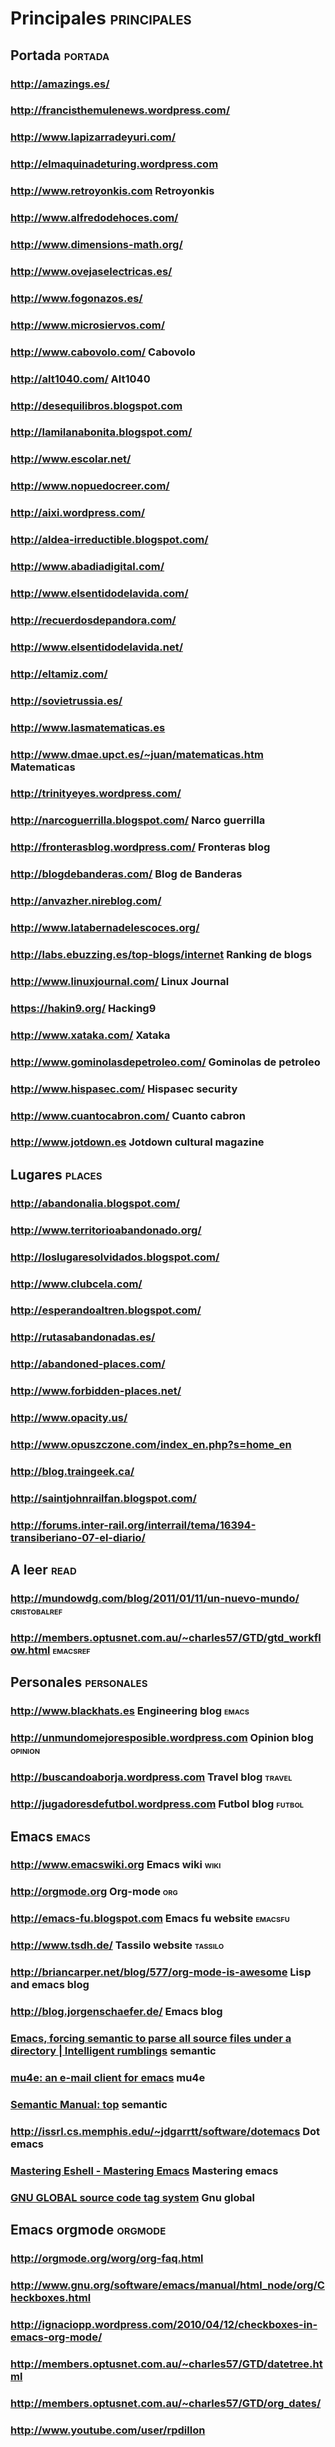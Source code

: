 #+BEGIN_COMMENT’        =========================        ‘#+END_COMMENT
#+BEGIN_COMMENT’         BOOKMARKS ORG MODE FILE         ‘#+END_COMMENT
#+BEGIN_COMMENT’        =========================        ‘#+END_COMMENT

* Principales :principales:

** Portada :portada:
*** http://amazings.es/
*** http://francisthemulenews.wordpress.com/
*** http://www.lapizarradeyuri.com/
*** http://elmaquinadeturing.wordpress.com
*** http://www.retroyonkis.com Retroyonkis
*** http://www.alfredodehoces.com/
*** http://www.dimensions-math.org/
*** http://www.ovejaselectricas.es/
*** http://www.fogonazos.es/
*** http://www.microsiervos.com/
*** http://www.cabovolo.com/ Cabovolo
*** http://alt1040.com/ Alt1040
*** http://desequilibros.blogspot.com
*** http://lamilanabonita.blogspot.com/
*** http://www.escolar.net/
*** http://www.nopuedocreer.com/
*** http://aixi.wordpress.com/
*** http://aldea-irreductible.blogspot.com/
*** http://www.abadiadigital.com/
*** http://www.elsentidodelavida.com/
*** http://recuerdosdepandora.com/
*** http://www.elsentidodelavida.net/
*** http://eltamiz.com/
*** http://sovietrussia.es/
*** http://www.lasmatematicas.es
*** http://www.dmae.upct.es/~juan/matematicas.htm Matematicas
*** http://trinityeyes.wordpress.com/
*** http://narcoguerrilla.blogspot.com/ Narco guerrilla
*** http://fronterasblog.wordpress.com/ Fronteras blog
*** http://blogdebanderas.com/ Blog de Banderas
*** http://anvazher.nireblog.com/
*** http://www.latabernadelescoces.org/
*** http://labs.ebuzzing.es/top-blogs/internet Ranking de blogs
*** http://www.linuxjournal.com/ Linux Journal
*** https://hakin9.org/ Hacking9
*** http://www.xataka.com/ Xataka
*** http://www.gominolasdepetroleo.com/ Gominolas de petroleo
*** http://www.hispasec.com/ Hispasec security
*** http://www.cuantocabron.com/ Cuanto cabron
*** http://www.jotdown.es Jotdown cultural magazine

** Lugares :places:
*** http://abandonalia.blogspot.com/
*** http://www.territorioabandonado.org/
*** http://loslugaresolvidados.blogspot.com/
*** http://www.clubcela.com/
*** http://esperandoaltren.blogspot.com/
*** http://rutasabandonadas.es/
*** http://abandoned-places.com/
*** http://www.forbidden-places.net/
*** http://www.opacity.us/
*** http://www.opuszczone.com/index_en.php?s=home_en
*** http://blog.traingeek.ca/
*** http://saintjohnrailfan.blogspot.com/
*** http://forums.inter-rail.org/interrail/tema/16394-transiberiano-07-el-diario/

** A leer :read:
*** http://mundowdg.com/blog/2011/01/11/un-nuevo-mundo/ :cristobalref:
*** http://members.optusnet.com.au/~charles57/GTD/gtd_workflow.html :emacsref:

** Personales :personales:
*** http://www.blackhats.es Engineering blog :emacs:
*** http://unmundomejoresposible.wordpress.com Opinion blog :opinion:
*** http://buscandoaborja.wordpress.com Travel blog :travel:
*** http://jugadoresdefutbol.wordpress.com Futbol blog :futbol:

** Emacs :emacs:
*** http://www.emacswiki.org Emacs wiki :wiki:
*** http://orgmode.org Org-mode :org:
*** http://emacs-fu.blogspot.com Emacs fu website :emacsfu:
*** http://www.tsdh.de/ Tassilo website :tassilo:
*** [[http://briancarper.net/blog/577/org-mode-is-awesome]] Lisp and emacs blog
*** [[http://blog.jorgenschaefer.de/]] Emacs blog
*** [[http://blog.refu.co/?p%3D1224][Emacs, forcing semantic to parse all source files under a directory | Intelligent rumblings]] semantic
*** [[http://www.djcbsoftware.nl/code/mu/mu4e.html][mu4e: an e-mail client for emacs]] mu4e
*** [[https://www.gnu.org/software/emacs/manual/html_node/semantic/index.html#Top][Semantic Manual: top]] semantic
*** [[http://issrl.cs.memphis.edu/~jdgarrtt/software/dotemacs]] Dot emacs
*** [[https://www.masteringemacs.org/article/complete-guide-mastering-eshell][Mastering Eshell - Mastering Emacs]] Mastering emacs
*** [[http://www.gnu.org/software/global/manual/global.html][GNU GLOBAL source code tag system]] Gnu global


** Emacs orgmode :orgmode:
*** http://orgmode.org/worg/org-faq.html
*** http://www.gnu.org/software/emacs/manual/html_node/org/Checkboxes.html
*** http://ignaciopp.wordpress.com/2010/04/12/checkboxes-in-emacs-org-mode/
*** http://members.optusnet.com.au/~charles57/GTD/datetree.html
*** http://members.optusnet.com.au/~charles57/GTD/org_dates/
*** http://www.youtube.com/user/rpdillon
*** http://schwehr.org/blog/
*** http://www.danielclemente.com/hacer/org.html
*** http://orgmode.org/worg/org-configs/org-hooks.html#sec-1_35
*** [[https://www.gnu.org/software/emacs/manual/html_node/org/Template-expansion.html#Template-expansion][The Org Manual: Template expansion]]

** Emacs macos :macos:
*** http://emacsformacosx.com/
*** http://aquamacs.org/

** Lisp :lisp:
*** http://plt-scheme.org/
*** http://common-lisp.net/project/slime/
*** http://www.ccs.neu.edu/home/dorai/t-y-scheme/t-y-scheme-Z-H-1.html Teach yourself scheme :lisp:
*** http://www.dccia.ua.es/dccia/inf/asignaturas/LPP/2007-2008/practicas-01.html Scheme in spanish :lisp:
*** http://www.guba.com/watch/3000054867 Slime (Superior LISP Interaction Mode for Emacs) :slime:
*** http://common-lisp.net/project/slime/ Slime official website :slime:
*** http://impromptu.moso.com.au/gallery.html Lisp amazing libraries to interpretating code in audio and video :lisp:

** Nutrition
*** [[http://www.gominolasdepetroleo.com/2013/10/existen-las-grasas-sin-calorias.html]] Fat without calories
*** [[http://www.gominolasdepetroleo.com/2012/03/desmontando-mitos-sobre-el-azucar.html]] Sugar myths
*** [[http://www.hablandodeciencia.com/articulos/2013/08/26/donde-va-la-grasa-cuando-adelgazas/]] Where goes the fat when loose weight
*** [[http://www.gominolasdepetroleo.com/2013/06/mantequilla-vs-margarina-i-la-guerra-de.html]] Margarina vs Butter I
*** [[http://www.gominolasdepetroleo.com/2013/08/mantequilla-vs-margarina-ii-cual-es-mas.html]] Margarina vs Butter II
*** [[http://www.gominolasdepetroleo.com/2013/11/por-que-algunos-filetes-pierden-tanta.html]] Why steaks loose water
*** [[http://www.gominolasdepetroleo.com/2011/09/por-que-no-se-puede-volver-congelar-un.html]] Refrozen aliments
*** [[http://www.gominolasdepetroleo.com/2011/11/por-que-no-se-debe-recalentar-la-comida.html]] Reheated aliments
*** [[http://www.gominolasdepetroleo.com/2012/01/es-malo-beber-leche-y-zumo-de-naranja.html]] Milk and orange juice
*** [[http://www.gominolasdepetroleo.com/2012/03/se-puede-comer-la-comida-que-se-ha.html]] Water in the ground
*** [[http://www.gominolasdepetroleo.com/2012/05/es-cierto-que-la-miel-no-se-estropea.html]] Honey
*** [[http://www.gominolasdepetroleo.com/2012/06/es-peligroso-rellenar-las-botellas-de.html]] Mineral water
*** [[http://www.gominolasdepetroleo.com/2012/10/10-cosas-sobre-el-huevo-que-quiza-no.html]] Eggs
*** [[http://www.gominolasdepetroleo.com/2012/10/es-peligroso-calentar-los-tupper-en-el.html]] Tapper in the microwave
*** [[http://www.gominolasdepetroleo.com/2011/05/me-lo-como-o-lo-tiro-fecha-de-caducidad.html]] Expirate date
*** [[http://www.gominolasdepetroleo.com/2012/12/como-se-hacen-las-salchichas-de.html]] Frankfurt sausages
*** [[http://www.gominolasdepetroleo.com/2013/03/y-tu-donde-guardas-las-patatas.html]] Potatoes
*** [[http://www.gominolasdepetroleo.com/2013/04/cuanto-dura-realmente-un-yogur.html]] Yoghurt
*** [[http://www.escuelayogaclasico.cl/libro/sueno.htm]] Sleeping hours
*** [[http://www.elconfidencial.com/alma-corazon-vida/2007-12-21/caminar-30-minutos-diario-y-a-paso-rapido-cambia-la-vida_306249/]] Walking
*** [[http://irreductible.naukas.com/2008/10/22/minificha-6-por-que-no-podemos-beber-agua-de-mar/]] Sea water
*** [[http://mx.selecciones.com/contenido/a1026_por-que-la-comida-picante-es-buena-para-tu-salud]] Spicy food
*** [[http://ciencia-explicada.blogspot.fi/2011/01/infografia-baterias-electricas-vs.html]] Calories consumption
*** [[www.ciencia-explicada.com/2011/02/por-que-el-cuerpo-no-se-digiere-si.html]] Autoconsumption
*** [[http://www.ciencia-explicada.com/2011/04/vitaminas-b1b2b3b5b6-por-que-se-perdio.html]] B vitamins
*** [[http://naukas.com/2012/06/11/hominidos-sabana1/]] Runners metabolism
*** [[http://www.succeedwiththis.com/9-reasons-why-an-apple-a-day-really-keeps-the-doctor-away/]] Apples
*** [[http://www.soitu.es/soitu/2007/12/26/salud/1198680815_509935.html]] Vitamins
*** [[http://blogyciencia.blogspot.fi/2007/09/beneficios-de-la-cerveza.html]] Beer
*** [[http://www.diariodelviajero.com/aventura/gracias-a-una-expedicion-a-la-antartida-descubrimos-que-no-nunca-debemos-comernos-un-perro-husky]] Eat survival
*** [[http://www.ocu.org/salud/medicamentos/noticias/10-mitos-resfriado]] Sick ill
*** [[http://www.mayoclinic.org/diseases-conditions/high-blood-cholesterol/in-depth/trans-fat/art-20046114][Trans fat: Avoid this cholesterol double whammy - Mayo Clinic]] Colesterol in trans fat
*** [[http://www.heart.org/HEARTORG/GettingHealthy/NutritionCenter/HealthyEating/Trans-Fats_UCM_301120_Article.jsp][Trans Fats]] Trans fats
*** [[http://es.wikipedia.org/wiki/Maltodextrina][Maltodextrina - Wikipedia, la enciclopedia libre]] Maltodextrina
*** Products to read
**** Propoleo.
**** Maltodextrina.
**** Complejos vitaminicos (no se pueden asimilar al mismo tiempo todos).
**** Mangostan (bebida).
**** Spirulina (complejo vitaminico).
**** Aerored/simeticona (gases).
**** Omeprazol (protector de estomago).
**** Aspartamo
**** Stevia

** Sport and fisio
*** [[http://tufisio.net/]] Fisio
*** https://www.slsystems.fi/fite/ Padel Helsinki - Mallypuro Tennis Center (Varikkotie 4)
*** http://kerkesix.fi/sysimusta-satku 100k running
*** [[http://www.pilates-back-joint-exercise.com/foot-exercise.html][Foot Exercise for Flat Feet]]
*** [[http://juliettekando.com/how-to-cure-flat-feet/#.VU5x9P56Rj6][How To Cure Flat Feet | You KANDO it]]
*** [[https://www.stevehoggbikefitting.com/bikefit/2011/02/foot-correction-part-1-arch-support/][FOOT CORRECTION part 1: ARCH SUPPORT | The Steve Hogg Bike Fitting Website Team]]

** Photography
*** [[http://www.boredpanda.com/birds-eye-view-aerial-photography/]] Birds eye aerial view
*** [[http://www.boredpanda.com/surreal-photo-manipulation-dariusz-klimczak/]] Surrealist pictures
*** [[http://www.geeksaresexy.net/2014/02/08/bored-on-your-daily-commute-heres-what-you-need-to-do/]] Boring in public transport
*** [[http://www.mymodernmet.com/profiles/blogs/national-geographic-traveler-photo-contest-2014-winners]] Win 2014

** Philosophy and human being behavior
*** [[https://www.youtube.com/watch?v=H2rAQ-_SBw8]] Internet face to face
*** [[https://www.youtube.com/watch?v=vs1wMp84_BA]] Real friends
*** [[http://sociedad.elpais.com/sociedad/2014/02/08/actualidad/1391881391_885310.html]] Euthanasia

* Secundarias :secundarias:

** Wars and conflicts
*** [[http://www.newsru.com/background/22nov2004/yanuk.html]] Yanukovich past
*** [[http://periodismohumano.com/sociedad/belarus-%E2%80%9Cdependemos-de-la-solidaridad-internacional%E2%80%9D.html]] Belarus press freedom
*** [[http://www.liveleak.com/view?i=f31_1391908470]] Homs, before and after the war
*** [[https://www.youtube.com/watch?v=gE8GESi35Yw]] Palestina talk
*** [[http://politica.elpais.com/politica/2013/07/03/actualidad/1372868953_544986.html]] Melilla: kicked out from Israel
*** [[http://politica.elpais.com/politica/2013/04/26/actualidad/1366927561_068366.html]] Melilla: Oppositor leader
*** [[http://www.finanzas.com/noticias-001/espana/20131211/expresidente-melilla-mustafa-aberchan-2564353.html]] Melilla: Mustafa Aberchan
*** [[http://www.eldiario.es/desalambre/Guardia-Civil-inmigrantes-Ceuta-nadadores_0_227827900.html]] Melilla: Guardia civil

** Activism
*** [[http://www.youtube.com/watch?v=9eMDh2-1Kwg]] Feroe Islands killing sharkwales video
*** [[http://www.vice.com/read/Faroe-Islanders-Love-To-Stab-Whales-To-Death]] Feroe Islands killing sharkwales info
*** [[http://anasaremeyawanas.org/][Anas Aremeyaw Anas]] Anas activism

** Animals
*** [[http://www.xatakaciencia.com/biologia/cual-es-el-animal-mas-dificil-de-matar-del-mundo]] Most difficult to kill


** Mysql
* [[http://dev.mysql.com/doc/refman/5.0/en/resetting-permissions.html][MySQL :: MySQL 5.0 Reference Manual :: B.5.4.1 How to Reset the Root Password]]


** Russian language
*** [[http://www.forvo.com/]] Pronunciation forvo
*** [[http://masterrussian.com/]] Master russian
*** [[http://www.russianlessons.net/]] Russian lessons
*** [[http://www.russianforfree.com/lessons-russian-language-contents.php]] Russian for free
*** [[http://www.bbc.co.uk/languages/russian/soap/]] BBC russian
*** [[http://learnrussian.rt.com/speak-russian/free-russian-language-lessons-online]] Learn russian RT
*** [[http://www.russian.ucla.edu/beginnersrussian/student/home.htm]] Russian UCLA
*** [[http://www.fsi-language-courses.org/Content.php?page=Russian]] FSI language courses
*** [[http://www.alphadictionary.com/rusgrammar/index.html]] Alpha dictionary
*** [[http://www.du.edu/ahss/schools/langlit/programs/russian/resources/grammarx.htm]] DU edu
*** [[http://wws.peacecorps.gov/wws/multimedia/language/lessons.cfm#russian]] peacecorps
*** [[http://www.international.ucla.edu/languages/technology/podcasts/russianliterature/]] international ucla

** Linux and command line cmd
*** [[http://inspirated.com/2007/04/02/howto-use-xwd-for-screenshots][HOWTO: Use xwd for screenshots | Inspirated]]
*** [[http://tuxradar.com/content/xdotool-script-your-mouse][xdotool: Script your mouse | TuxRadar Linux]]


** Music playlists
*** [[https://www.youtube.com/watch?v=QK8mJJJvaes&list=RDqV0LHCHf-pE]]  Playlist famous cool music
*** [[http://www.youtube.com/watch?v=rKTUAESacQM&list=PL60539A8CCD476250&index=21]] Playlist old school
*** [[https://www.youtube.com/watch?v=P2l0lbn5TVg&list=PL2788304DC59DBEB4]] Playlist classical
** Music cool wake up
*** [[https://www.youtube.com/watch?v=oG2ixYJ79iE&list=RD179UaJAnnipkY]] sylvester - you make me feel
*** [[https://www.youtube.com/watch?v=9UaJAnnipkY]] Patrick Hernandez - Born to Be Alive
*** [[http://answers.yahoo.com/question/index?qid=20071021062938AAE3sVy]] Similar to depeche mode
*** [[https://www.youtube.com/watch?v=9UmtJ30Rl5o]] Dropkick Murphys ~ The Fighting 69th
*** [[https://www.youtube.com/watch?v=WbAZV4hPCHc]] The best of 80's
*** [[https://www.youtube.com/watch?v=kGnjrTkv1gs&list=RD17FYH8DsU2WCk]] The Smiths - This Charming Man
*** [[https://www.youtube.com/watch?v=qeMFqkcPYcg&list=RD17FYH8DsU2WCk]] Eurythmics - Sweet Dreams
*** [[https://www.youtube.com/watch?v=IOmazuzCXCg&list=RD17FYH8DsU2WCk]] New Order - Bizarre Love Triangle
*** [[https://www.youtube.com/watch?v=bW6h6AM5mzM&list=RD17FYH8DsU2WCk]] Yazoo - Don't Go
*** [[https://www.youtube.com/watch?NR=1&feature=endscreen&v=MCKWYDNw-PM]] Creedence Clearwater Revival CCR - Pendulum
*** [[https://www.youtube.com/watch?v=GuJQSAiODqI]] Madonna - Vogue
*** [[https://www.youtube.com/watch?v=PoaT6WXUV_M]] Hey there delilah
*** [[https://www.youtube.com/watch?v=PoIoewwgaow]] Full Album/LP! Bossa Nova - New Brazilian Jazz - Lalo Schifrin - 1962
*** [[https://www.youtube.com/watch?v=RCD14IrOcIs&feature=endscreen&NR=1]] Pixies - Where is my Mind
*** [[https://www.youtube.com/watch?NR=1&feature=endscreen&v=Y8yQuivSEio]] Little Green Bag - Reservoir Dogs
*** [[https://www.youtube.com/watch?feature=endscreen&NR=1&v=XMpjWxsPXOE]] Fine Young Cannibals - Johnny Come Home
*** [[https://www.youtube.com/watch?v=huavJMGUbiI]] Bronski beat - Smalltown boy
*** [[https://www.youtube.com/watch?v=PGNiXGX2nLU&list=RD17FYH8DsU2WCk]] Dead Or Alive - You Spin Me Round
*** [[https://www.youtube.com/watch?v=hLhN__oEHaw&list=RD17FYH8DsU2WCk]] Iggy Pop - The Passenger
*** [[https://www.youtube.com/watch?v=CdqoNKCCt7A&list=RD17FYH8DsU2WCk]] Simple Minds - Don't You
*** [[https://www.youtube.com/watch?v=eH-GzcgZj48&list=RD17FYH8DsU2WCk]] New Order - Crystal
*** [[https://www.youtube.com/watch?v=P9hOFOgqOds&list=RD17FYH8DsU2WCk]] The Cure - Boys Don't Cry
*** [[https://www.youtube.com/watch?v=xNnAvTTaJjM&list=RD17XSCJJkFgt_w]] Talking Heads "Burning Down the House"
*** [[https://www.youtube.com/watch?v=D6zBjYIyz-0&list=RD17XSCJJkFgt_w]] Real Life - Send Me An Angel
*** [[https://www.youtube.com/watch?v=UA5MtAmT24g&list=RD17XSCJJkFgt_w]] Electric Avenue - Eddy Grant
*** [[https://www.youtube.com/watch?v=t1TcDHrkQYg&list=RD17XSCJJkFgt_w]] Alphaville - Forever Young
*** [[https://www.youtube.com/watch?v=jQYQTFudrqc&list=RD17XSCJJkFgt_w]] Nena- 99luft Balons
*** [[https://www.youtube.com/watch?v=AR8D2yqgQ1U&list=RD17XSCJJkFgt_w]] Spandau Ballet - True
*** [[https://www.youtube.com/watch?v=pIgZ7gMze7A&list=RD17XSCJJkFgt_w]] Wham! - Wake Me Up Before You Go-Go
*** [[https://www.youtube.com/watch?v=otCpCn0l4Wo&list=RD17XSCJJkFgt_w]] MC Hammer - U Can't Touch This
*** [[https://www.youtube.com/watch?v=wlq0lYB3iSM&list=RD17XSCJJkFgt_w]] Van Halen - Jump
*** [[https://www.youtube.com/watch?v=iUiTQvT0W_0&list=RD17XSCJJkFgt_w]] Sinéad O'Connor - Nothing Compares 2U
*** [[https://www.youtube.com/watch?v=leohcvmf8kM&list=RD17XSCJJkFgt_w]] The B52's - Love Shack
*** [[https://www.youtube.com/watch?v=OMOGaugKpzs&list=RD17XSCJJkFgt_w]] The Police - Every Breath You Take
*** [[https://www.youtube.com/watch?v=lyl5DlrsU90&list=RD17XSCJJkFgt_w]] Frankie Goes To Hollywood - Relax
*** [[https://www.youtube.com/watch?v=xrOek4z32Vg&list=RD17XSCJJkFgt_w]] Good Thing - Fine Young Cannibals
*** [[https://www.youtube.com/watch?v=ejorQVy3m8E&list=RD17XSCJJkFgt_w]] Midnight Oil - Beds Are Burning
*** [[https://www.youtube.com/watch?v=JmcA9LIIXWw&list=RD17XSCJJkFgt_w]] Culture Club - Karma Chameleon
*** [[https://www.youtube.com/watch?v=ST86JM1RPl0&list=RD17XSCJJkFgt_w]] Tears For Fears - "Everybody Wants To Rule The World"
*** [[https://www.youtube.com/watch?v=lsmXLGKdkW4]] AC/DC- Thunderstruck
*** [[https://www.youtube.com/watch?v=XSCJJkFgt_w]] Fine Young Cannibals - She Drives Me Crazy
*** [[https://www.youtube.com/watch?v=dRHetRTOD1Q]] Pet Shop Boys - It's A Sin
*** [[https://www.youtube.com/watch?v=ik2YF05iX2w]] Pet Shop Boys - Domino Dancing
*** [[https://www.youtube.com/watch?v=hGmdkBbo0x8]] Tom Jobim, Vinicius de Moraes, Toquinho e Miucha Musicalmente Dallo Studio
*** [[https://www.youtube.com/watch?v=6gjPffZGQG8]] Peter Tosh - Out of space
*** [[https://www.youtube.com/watch?v=sYffFEIAzdE]] Oasis - Wonderwall
*** [[https://www.youtube.com/watch?v=1HJQpSl67V8]] Guns N' Roses - Sweet Child O'Mine
*** [[https://www.youtube.com/watch?v=yjg6flu3zuc]] Toots and the Maytals - 54-46 Was My Number
*** [[https://www.youtube.com/watch?v=1lyu1KKwC74]] The Verve - Bitter Sweet Symphony
*** [[https://www.youtube.com/watch?v=wtESlTKBa4s]] Guns of Navarone - The Skatalites
*** [[https://www.youtube.com/watch?v=PWgvGjAhvIw]] OutKast - Hey Ya!
*** [[https://www.youtube.com/watch?v=xat1GVnl8-k]] Bloodhound Gang - The Bad Touch
*** [[https://www.youtube.com/watch?v=ejorQVy3m8E]] Midnight Oil - Beds Are Burning
*** [[https://www.youtube.com/watch?v=9jK-NcRmVcw]] Europe - The Final Countdown
*** [[https://www.youtube.com/watch?v=8NjbGr2nk2c]] Flashdance - Maniac
*** [[https://www.youtube.com/watch?v=btPJPFnesV4]] Survivor - Eye Of The Tiger
*** [[https://www.youtube.com/watch?v=djV11Xbc914]] A-ha - Take On Me
*** [[https://www.youtube.com/watch?v=_kHgMvWmIs4]] New Order - Round & Round
*** [[https://www.youtube.com/watch?v=Qt2mbGP6vFI]] Phil Collins - Another Day In Paradise
*** [[https://www.youtube.com/watch?v=BXmWcsScFUE]] Gotye - Somebody That I Used To Know
*** [[https://www.youtube.com/watch?v=xwtdhWltSIg]] R.E.M. - Losing My Religion
*** [[https://www.youtube.com/watch?v=kYf4kqnAWos]] Eagles - Hotel California
*** [[https://www.youtube.com/watch?v=EGikhmjTSZI]] Live is Life - Opus
*** [[https://www.youtube.com/watch?v=DPL_SV3n7IU]] Pink Floyd - Wish You Were Here
*** [[https://www.youtube.com/watch?v=wa2nLEhUcZ0]] The Cure - Friday Im In Love
*** [[https://www.youtube.com/watch?v=qHYOXyy1ToI]] Joy Division - Love Will Tear Us Apart
*** [[https://www.youtube.com/watch?v=azLiShMe-Yw]] The Connells - '74-'75
*** [[https://www.youtube.com/watch?v%3DqEwnHf9Q23k&list%3DPLd6h18WERVo-oxrTCUJScgTQZxHEGQyZQ][African Traditional Music - YouTube]] African traditional music
*** [[https://www.youtube.com/watch?v%3D3rZSXf-mU4E&list%3DPLF6C20EA981487279&index%3D1][3. Há Dias - Luca Mundaca - YouTube]] Ha Dias - Luca Mundaca



** Criptografia :criptografia:
*** http://cryptome.org/
*** http://www.kriptopolis.org
*** http://cripto.es/
*** http://www.lostscene.com/manuales/gnupg.php
*** http://www.cliki.net/Cryptography
*** http://www.openssh.com/
*** http://www.gnupg.org/
*** http://www.pgp.com/
*** http://www.openssl.org/

** Seguridad :seguridad:
*** http://nmap.org/
*** http://www.kismetwireless.net/
*** http://www.nessus.org/
*** http://www.hping.org/
*** http://www.ethereal.com/
*** http://www.snort.org/
*** http://www.tcpdump.org/
*** http://insecure.org/
*** http://ettercap.sourceforge.net/
*** http://www.openwall.com/john/
*** http://www.tripwire.com/
*** http://www.eeye.com/Products/Retina.aspx
*** http://www.netfilter.org/
*** http://www.netfilter.org/
*** http://www.saintcorporation.com/index.html
*** http://airsnort.shmoo.com/
*** http://www.oxid.it/cain.html :cain:
*** http://www.ntop.org/news.php
*** http://www.hoobie.net/brutus/
*** http://www.stunnel.org/


** Libs and xwindow
*** [[http://en.wikipedia.org/wiki/File:Free_and_open-source-software_display_servers_and_UI_toolkits.svg]] Display servers and UI toolkits
*** [[http://en.wikipedia.org/wiki/Xlib]] Xlib
*** [[http://en.wikipedia.org/wiki/Motif_%28software%29]] Motif
*** [[http://en.wikipedia.org/wiki/GLib]] Glib
*** [[http://en.wikipedia.org/wiki/Boost_%28C%2B%2B_libraries%29]] Boost
*** [[http://en.wikipedia.org/wiki/Standard_Template_Library]] STL


** Soviet cartoons
*** [[http://www.youtube.com/watch?v=KWGovsuRWYM]] Chunga Changa Katerok
*** [[http://www.youtube.com/watch?v=BK_EREb1gWo]] Львенок и черепаха мульт
*** [[http://www.youtube.com/watch?v=FUrasxY_n2s]] Ну, погоди! - Выпуск 14 (Дом юных техников)


** Multimedia :multimedia:
*** http://www.malviviendo.com
*** http://elcosmonauta.es/
*** http://www.cinetube.es
*** http://www.stagevu.com
*** http://www.seriesyonkis.com
*** http://www.taringa.net
*** http://www.vagos.es
*** http://www.peliculasyonkis.com/
*** http://www.dotpod.com.ar/2009/07/08/25-sitios-para-ver-peliculas-gratis-online-en-espanol-y-subtituladas/

** Hacktivismo :hacktivismo:
*** http://www.lahaine.org :lahaine:
*** http://hacktivistas.org :hacktivistas:
*** http://www.indymedia.org/ :indymedia:
*** http://anonops.net/ :anonops:
*** http://www.4chan.org/ :4chan:
*** http://www.wikileaks.org :wikileaks:
*** http://thepiratebay.org :tpb:

** Software libre :opensource:
*** http://www.fsf.org/
*** http://www.gnu.org/
*** http://www.defectivebydesign.org
*** http://endsoftpatents.org/
*** http://wiki.42registry.org/
*** http://search.42
*** http://www.42experiment.org/
*** https://www.42registry.org/charter

** Hacking :hacking:
*** http://freegary.org.uk/ :GaryMcKinnon:
*** http://hackaday.com/
*** http://www.hacklabs.org/
*** http://wearables.blu.org/
*** http://www.grynx.com/
*** http://www.remote-exploit.org/
*** http://www.securityfocus.com/archive/1 Security focus archive
*** http://www.securityfocus.com/ Security focus main page
*** http://www.exploit-db.com/
*** http://packetstormsecurity.org/
*** http://www.set-ezine.org/
*** http://www.elhacker.net
*** http://www.undercon.org/
*** http://lcamtuf.coredump.cx/mobp/
*** http://freeworld.thc.org/
*** http://www.phrack.org/ Phrack
*** https://www.ipredator.se/ :anony:
*** inurl:"viewerframe?mode=motion :webcams:
*** inurl:/view/index.shtml :webcams:
*** https://www.ibm.com/developerworks/linux/library/l-pam/ PAM
*** [[https://wiki.archlinux.org/index.php/tor][Tor - ArchWiki]] Tor for arch
*** [[https://www.torproject.org/docs/hidden-services.html.en][Tor: Hidden Service Protocol]] Tor hidden protocol
*** [[https://www.youtube.com/watch?v%3Df4BUZrbFbis&list%3DPLQ1AvxemhheWfQxOpQCU9RS593qc7sAbo][DEFCON 17: Why Tor is Slow, and What We're Doing About It - YouTube]] Tor is slow

** Portales :portales:
*** http://meneame.net
*** http://reddit.com
*** http://digg.com
*** http://slashdot.org/

** Servicios :services:
*** http://www.delicious.com/
*** http://gmail.com
*** http://analytics.google.com
*** http://docs.google.com
*** http://talkgadget.google.com/talkgadget/client
*** http://www.tineye.com
*** http://123people.com
*** http://www.wikipedia.org

** Recursos viajero :resources:
*** http://www.tripadvisor.com
*** http://www.wikitravel.org
*** http://www.losviajeros.com
*** http://forums.inter-rail.org
*** http://www.trabber.com
*** http://rzd.ru/
*** [[http://www.minube.com/][Donde empiezan y terminan tus viajes - Minube.com]]

** Escaner de ondas :ondas:
*** http://websdr.ewi.utwente.nl:8901/
*** http://www.websdr.org/

** Audiolibros, podcasts y radios :audio:
*** http://hongkongpingpong.co.uk/category/mixtapes/
*** http://www.ivoox.com/
*** http://www.shoutcast.com/
*** http://www.emezeta.com/articulos/13-paginas-para-escuchar-musica-gratis
*** http://radiomalva.net/
*** http://www.radio.larnr.org/?p=7478 Radio La nueva republica :radio:
*** [[http://en-directo.frequence-radio.com/m80.html]] :radio:



** Introspeccion :instrospeccion:
*** Mushrooms :mushrooms:
**** http://setas-magicas.com/
**** http://spanish.shayanashop.com/
**** http://www.magictruffles.com/
**** http://azarius.es

** Sexualidad y orientaciones :sexualidad:
*** http://www.asexuality.org/ :asexualidad:
*** http://es.wikipedia.org/wiki/Asexualidad :asexualidad:
*** http://es.wikipedia.org/wiki/Filia :filias:
*** http://es.wikipedia.org/wiki/Fobia :fobias:
*** http://es.wikipedia.org/wiki/Anexo:Fobias :fobias:
*** http://es.wikipedia.org/wiki/Parafilia :parafilia:
*** http://www.mercaba.org/Rialp/F/fobias_y_filias.htm :fobias y fibias:
*** http://es.wikipedia.org/wiki/Man%C3%ADa_(Problema_psicol%C3%B3gico) :mania:
*** http://es.wikipedia.org/wiki/Disonancia_cognitiva :cognitiva:
*** http://es.wikipedia.org/wiki/Pansexualidad :pansexualidad:


*** DMT :DMT:
**** http://www.thespiritmolecule.com/
**** http://www.mind-surf.net/drogas/visionarios.htm
**** http://www.erowid.org/
**** http://www.temadictos.net/r/glandula-pineal-simbolo-de-la-pina
**** http://thelemalatina.creatuforo.com/-temas145.html
**** http://bibianaclaudiabryson.webs.com/medicinaalternativa.htm
**** http://www.portalnet.cl/comunidad/showthread.php?t=456788

*** Brain and drugs
**** http://brainz.org/ten-most-revealing-psych-experiments/ Top 10 Most Revealing Psych Experiments :experiment:
**** http://www.taointegral.net/tips-para-agilizar-el-cerebro-1-de-2/ Trips for the brain 1/2 :brain:
**** http://www.taointegral.net/tips-para-agilizar-el-cerebro-2-de-2/ Trips for the brain 2/2 :brain:
**** [[http://www.vice.com/es/read/fentanilo-el-hermano-mayor-de-la-heroina-629][Fentanilo: el hermano mayor de la heroína | VICE | España]] Fentanilo


** Descarga y streaming :streaming:
*** http://www.frozen-layer.com/
*** http://www.cinetube.es
*** http://www.vagos.es
*** http://www.taringa.net

** Lang population :programming:
*** http://langpop.com/ Most used languages
*** http://www.slideshare.net/olvemaudal/deep-c Deep C
*** http://charlespetzold.com/ Author of Turing book
*** http://www.theannotatedturing.com/ The annotated Turing
*** http://charlespetzold.com/code/index.html Book CODE
*** http://robotframework.org/robotframework/latest/RobotFrameworkUserGuide.html Robot framework
*** [[https://projecteuler.net/][About - Project Euler]] Project Euler


** Politica :politica:
*** http://partidodeinternet.es/ Partido de Internet :partido:

** Linux :linux:
*** http://linuxgazette.net
*** http://libertonia.escomposlinux.org/
*** http://www.escomposlinux.org/
*** http://barrapunto.com
*** http://makepkg.net/blog/
*** [[http://diegocg.blogspot.co.uk/2015_05_01_archive.html][D'Oh!: mayo 2015]] Linux kernel news

** Kernel :kernel:
*** http://www.kernel-labs.org/
*** http://kernel.org/
*** http://kernelnewbies.org/
*** http://www.kernelhacking.com/
*** http://linux-mm.org/

** OSdev :osdev:
*** http://wiki.osdev.org/
*** http://www.osdever.net/
*** http://loonix.technigga.net/osdev.php
*** http://visopsys.org/osdev/index.php
*** http://atc.ugr.es/~acanas/arquitectura.html

** Aviacion :aviation:
*** http://www.radarvirtuel.com/
*** http://www.knights.ru/knights-e.shtml
*** http://www.cruzdesanandres.com/
*** http://www.portierramaryaire.com/
*** http://www.tridentmilitary.com/
*** http://analizame.com/test_destreza.php

** Solidaridad :solidarity:
*** http://solidariosengaza.wordpress.com/
*** http://www.freegaza.org/
*** http://ayudaapalestina.blogspot.com/

** Finlandia :finland:
*** http://tradukka.com/ :translate:
*** http://www.vr.fi Trenes de Finlandia 			     :trains:
*** http://www.newsweek.com/2010/08/15/interactive-infographic-of-the-worlds-best-countries.html :quality:
*** http://www.gotampere.fi/eng/ Web oficial de Tampere :tampere:
*** http://www.cs.tut.fi/uniprogramme/ MSc in IT en University of Technology of Tampere :masters:
*** http://tutmasters.bootti.net/DowebEasyCMS/?Page=Programmes Masters en Tampere en la TUT :masters:
*** http://www.minedu.fi/OPM/?lang=en Ministerio de educacion y cultura de Finlandia y relacion con la universidad :education:
*** http://www.stat.fi/index_en.html Estadisticas de Finlandia :statistics:
*** http://www.cs.tut.fi/uniprogramme/requirements.html Requerimientos para MSc in IT en TUT :requirements:
*** http://www.cs.tut.fi/uniprogramme/admission.html Proceso de admision para MSc in IT en TUT :admissions:
*** http://tutmasters.bootti.net/DowebEasyCMS/?Page=CostofLiving Vivir en Tampere coste de la vida :costs:
*** http://tutmasters.bootti.net/DowebEasyCMS/?Page=Accommodation Vivir en Tampere :accommodation:
*** http://www.toas.fi/ Vivir en Tampere mas sobre casa :accommodation:
*** http://verkko.ayy.fi/ Mejor conexion a internet de toda europa :internet:
*** http://netstat.ayy.fi/weathermap/ Mejor conexion a internet de toda europa :internet:
*** http://www.reittiopas.fi/en/ :busandtrains:
*** http://www.openstreetmap.org/ :map:
*** http://news.tky.fi/thread.php?group=tori.asunnot :house:flat:
*** [[http://www.tyosuojelu.fi/fi/workingfinland/][Työsuojeluhallinto / Working in Finland]] Working in Finland

** Finlandia hacklabs :hacklabs:
*** http://www.hacklab.fi
*** http://5w.fi
*** http://hacklabs-fi.referata.com/wiki/Main_Page
*** http://linux.fi/wiki/Tampere :linuxusergroupintampere:

** Finlandia :university:
*** http://information.tkk.fi/en/studies/cse/ :helsinki:
*** http://www.tkk.fi/en/prospective_students/master/apply/ :apply:

** Bici :bikes:
*** http://www.viasverdes.com/ViasVerdes
*** [[http://postscapes.com/gps-bike-tracker][Smart Bike Locks- Postscapes]] Smart bike locks

** Tiendas :shops:
*** http://www.dhgate.com
*** http://www.focalprice.com
*** http://www.dealextreme.com
*** http://www.kidrobot.eu/
*** http://www.furilla.com/
*** http://www.threadless.com/
*** http://www.trafficlights.com/
*** http://www.mimoco.com/
*** http://www.bawidamann.com/
*** http://www.iwantoneofthose.com/
*** http://www.thinkgeek.com

** Desarrollo web :web:
*** http://wellstyled.com/tools/
*** http://www.ficml.org/jemimap/style/color/wheel.html
*** http://www.w3.org/
*** http://www.w3.org/Style/CSS/
*** http://www.w3schools.com/
*** http://www.dafont.com/
*** http://www.csszengarden.com/
*** http://simplebits.com/
*** http://www.oswd.org/
*** http://stopdesign.com/

** Desarrollo web secundario :web:
*** http://www.stunicholls.myby.co.uk/
*** http://legacy.www.nypl.org/styleguide/
*** http://www.thenoodleincident.com/
*** http://www.webproducer.at/
*** http://www.maxdesign.com.au/
*** http://www.alistapart.com/
*** http://www.contentwithstyle.co.uk/
*** http://css.maxdesign.com.au/
*** http://icant.co.uk/

** Servers :servers:
*** http://www.worldtimeserver.com/

** Posters :decoration:
*** http://posters.nce.buttobi.net/

** Ejournals :journals:
*** http://www.sciencedirect.com/
*** http://www.ingentaconnect.com/
*** http://scholar.google.com/

** BSD :bsd:
*** http://www.nomoa.com/
*** www.openbsd.org
*** www.netbsd.org
*** www.freebsd.org

** Ropa de invierno :clothes:
*** www.trango.com
*** www.ternua.com

** Webs dedicadas a culturas especificas
*** http://www.dannychoo.com/ :japonesa:

** Lugares :places:
*** General
   - http://101lugaresincreibles.com/
*** Andalucia
   - http://blog.cadenaserviajes.es/blog/los-10-pueblos-mas-bonitos-de-andalucia/
   - http://listas.20minutos.es/lista/los-pueblos-mas-bonitos-de-andalucia-2014-385038/
   - http://viajes.101lugaresincreibles.com/2014/06/13-pueblos-curiosos-que-inspiran-un-viaje-a-andalucia/
*** [[http://www.adme.ru/video/paradoks-krasivejshee-video-iz-severnoj-korei-743360/]] North Korea
*** Galicia
*** [[http://viajes.101lugaresincreibles.com/2014/02/12-lugares-curiosos-de-galicia-que-tal-vez-desconocias-parte-1/]] 12 lugares que quiza no conoces de Galicia I
*** [[http://viajes.101lugaresincreibles.com/2014/02/12-lugares-curiosos-de-galicia-que-tal-vez-desconocias-parte-2/]] 12 lugares que quiza no conoces de Galicia II
*** [[http://upload.wikimedia.org/wikipedia/commons/2/25/Galice_castro.jpg ]] Castro de Baroña
*** [[http://media-cdn.tripadvisor.com/media/photo-s/01/66/f3/9d/barra-preciosa-playa.jpg]] Playa de Barra en Cangas
*** [[http://2.bp.blogspot.com/_Baveq2OKmdw/SZFA0hPcDUI/AAAAAAAAA-I/W6IQC0dJIM8/s400/yacim_2127-Castro%2520de%2520Viladonga%2520y%2520su%2520Museo%2520anex%2520o%2520.jpg]] El Castro de Viladonga, Lugo
*** [[http://www.medieval-spain.com/historia/Reino%20de%20Asturias/Camino%20de%20Santiago%2020005BC.JPG]] El monasterio de Samos
*** [[http://static.panoramio.com/photos/large/2371071.jpg]] El monasterio de Sobrado dos Monxes
*** [[http://esphoto980x880.mnstatic.com/lagos-de-la-fervenza-del-belelle_6154841.jpg]] La fervenza del Belelle, cerca de Ferrol
*** [[http://2.bp.blogspot.com/-Aljq_y1vpDA/ToJhNexsiRI/AAAAAAAAODo/BDELr13SWL4/s1600/Betanzos%25252C_Pasatiempo_01-78.jpg]] Parque do Pasatempo en Betanzos
*** [[http://acostadamorteenpocaspalabras.files.wordpress.com/2011/08/angel-ramil-museo-man-camelle-dsc_0001_cr_cr2.jpg]] Museo de Man en a Costa da Morte
*** [[http://www.belt.es/noticiasmdb/imagenes/cabo%20silleiro%2004.jpg]] Bateria de cañones abandonados en Cabo de Silleiro
*** [[http://3.bp.blogspot.com/_ac_DjCZNzWk/S7yG73gVBdI/AAAAAAAAALE/DK7L923S2Xs/s400/Os+peares1.jpg]] Os Peares
*** [[http://www.ojodigital.com/foro/attachments/la-noche-25-de-febrero-al-20-de-marzo-2011/118563d1300649089-redondela-bajo-la-superluna-viaducto_noche.jpg]] Redondela
*** [[http://guias.masmar.net/var/masmar/storage/images/pesca/nuestros-rios/rio-arnoia.-ourense/allariz.-el-gusto-de-lo-bien-hecho/32323-1-esl-ES/Allariz.-El-gusto-de-lo-bien-hecho.jpg]] Allariz
*** [[http://www.ribadavia.net/fotos/situacion/mapa/gran/vision_ponte_francisco.jpg]] Ribadavia
*** [[http://1.bp.blogspot.com/-3bnlNXimPAQ/T2S94_RPi4I/AAAAAAAAAKM/lJSKa2yCxbg/s1600/2009_07_19_Cambados_torre_San_Saturnino_ME.jpg]] Cambados
*** [[http://ailladearousa.es/imagenes/galeria/aillaaerea2.jpg]] A Illa de Arousa
*** Other places in Galicia
**** Illa de Ons
**** Cabo Home y Costa da Vela
**** Praias de Areal de Trece y Ariño en Camariñas
**** Redes en Ares (A Coruña)
**** Doniños en Ferrol, con su laguna litoral
**** Punta Frouxeira en Valdoviño
**** Castelo de Monterrei en Monterrei, Ourense
**** El Miño entre Ribadavia y la desembocadura (no todo se reduce a Santa Tegra)
**** Monte Louro en Muros
**** Porto de Tal en Muros
**** Fervenza de Santa Leocadia en Mazaricos
**** Fervenza de Bouzafría en Bembrive, Vigo (tan poco conocida que no la conocen ni los vigueses)
**** La desembocadura del río Anllóns en Ponteceso, A Coruña
**** El Castelo de Pambre en Palas de Rei, Lugo
**** As Pozas de Mougás en Oia, Pontevedra
**** Fervenza do Río Toxa en Silleda, Pontevedra
**** Mosteiro de Santo Estevo de Ribas de Sil, Ourense
**** Casco histórico de Tui, Pontevedra
**** Ría do Barqueiro en O Vicedo, Lugo y Mañón, A Coruña
*** Abandoned
**** [[http://es.gizmodo.com/10-colosales-bases-militares-abandonadas-por-sus-gobier-1527971164]] 10 colosales bases militares abandonadas por sus gobiernos

*** Iceland
**** [[http://www.hola.com/actualidad/2010041913916/volcan/islandia/fotos/][Las imágenes más impresionantes del volcán islandés que ha paralizado Europa]]
*** Curious places misc
**** [[http://www.valenciaplaza.com/ver/155379/josep-pujiula-sobre-marxa.html][Toda la verdad sobre Josep Pujiula, el hombre que construyó un paraíso al lado de una autopista]]
**** [[http://www.nytimes.com/interactive/2015/01/09/sports/the-dawn-wall-el-capitan.html?_r%3D0][The Dawn Wall: El Capitan’s Most Unwelcoming Route - NYTimes.com]]
*** Myanmar advices
**** [[http://www.ananda-travel.com/UK/myanmar_embassy_thailand_uk.html][Burmese (Myanmar) embassy in Bangkok Thailand, information, fare, form, visa]]
**** [[http://www.ananda-travel.com/UK/does_dont_myanmar_uk.htm][Behaving : Do & Don't in Myanmar (Burma), respect burmese people]]
**** [[http://smartraveller.gov.au/zw-cgi/view/Advice/Burma][Burma (Myanmar) | Travel advice | Smartraveller: The Australian Government's travel advisory and consular assistance service]]
**** [[http://travelguia.net/moneda-en-myanmar.html][Moneda en Myanmar | Usar tarjeta en Myanmar]]
**** [[http://topgearspecials.com/top-gear-specials/][Top Gear Specials | Top Gear Specials]] Top gear myanmar

** Astronomia :astronomy:
*** http://www.cbsnews.com/8301-504784_162-20058382-10391705.html :darkmatter:
*** [[http://particle-clicker.web.cern.ch/particle-clicker/][Particle Clicker]] Particles

** Virtualizacion
*** https://wiki.archlinux.org/index.php/Virtualbox#.22NS_ERROR_FAILURE.22_and_missing_menu_items Virtualbox troubleshooting
*** https://wiki.archlinux.org/index.php/VirtualBox Virtualbox
*** http://ubuntuforums.org/showthread.php?t=1885936 Troubleshooting
*** https://help.ubuntu.com/community/KVM/Networking KVM


** Countries curiosities
*** [[https://twitter.com/TapasDeCiencia/status/432499724021534720]] The 10 countries most vicious from the world
*** [[http://www.adme.ru/tvorchestvo-reklama/luchshie-roliki-goda-596155/]] Adme
*** [[http://www.adme.ru/video/ochen-blin-milaya-socialnaya-reklama-622355/]] Spot
*** [[https://www.youtube.com/watch?v=mYP-2UCS5nY]] Facebook abstinents


* New bookmarks
* [[http://www.ataun.net/BIBLIOTECAGRATUITA/indice.html][D:\BIBLIOTECAGRATUITA]]
* [[http://www.ataun.net/BIBLIOTECAGRATUITA/indice.html][D:\BIBLIOTECAGRATUITA]]
* [[http://www.dominiopublico.es/][Dominio Público]]
* [[https://www.epublibre.org/][epublibre - inicio]]
* [[http://www.espaebook.com/][espaebook - epub gratis en español | libros gratis | ebooks gratis | libros para Kindle, Papyre, iPad, iPhone, Android, Nook, Sony]]
* [[http://blogs.publico.es/strambotic/2015/05/confusion/][Strambotic » Cuando los chinos se lían: un desternillante muestrario de aberraciones del Todo a 100]]
* [[http://comicbookplus.com/][Comic Book Plus - Free And Legal Public Domain Books]]
* [[http://www.vice.com/es/read/deje-de-fumar-gracias-al-lsd-629][Dejé de fumar gracias al LSD | VICE | España]]
* [[http://www.telegraph.co.uk/travel/hotels/11604863/50-of-the-worlds-most-unusual-hotels.html][50 of the world's most unusual hotels - Telegraph]]
* [[http://www.meganstarr.com/2015/06/bratislava-doesnt-suck.html][5 Reasons Why Bratislava Doesn't Suck... It's Probably You]]
* [[http://blog.beyondthewhiteboard.com/2015/07/01/foot-rehab-w-brian-mackenzie/][Foot Rehab w/ Brian Mackenzie |]]
* [[https://www.chesscademy.com/dashboard][Chesscademy | Dashboard]]
* [[http://www.theatlantic.com/photo/2015/07/running-of-the-bulls-2015-the-fiesta-de-san-fermin/398009/][Running of the Bulls 2015: The Fiesta de San Fermin - The Atlantic]]
* [[http://www.boredpanda.com/map-of-longest-place-names-in-the-world/][Map Of Longest Place Names In The World | Bored Panda]]
* [[http://magnet.xataka.com/que-pasa-cuando/narrando-cinco-anos-como-polizon-de-trenes-a-traves-de-fotografias][Cinco años como polizón de trenes, y a través de estas fotografías nos narra su experiencia]]
* http://blog.beyondthewhiteboard.com/2015/07/01/foot-rehab-w-brian-mackenzie/

* http://www.runners.es/entrenamiento/articulo/ventajas-correr-descalzo
* http://www.entrenamientonatural.com/7-mitos-erroneos-sobre-correr-descalzo/
* http://www.piessucios.com/en/como-correr-descalzo/
* http://www.cualquierapuedehacerlo.es/
* http://www.correrdescalzos.es/
* http://www.entrenamientonatural.com/7-mitos-erroneos-sobre-correr-descalzo/
* http://correvivir.blogspot.fi/
* http://www.worldlifeexpectancy.com/world-health-review/spain-vs-morocco
